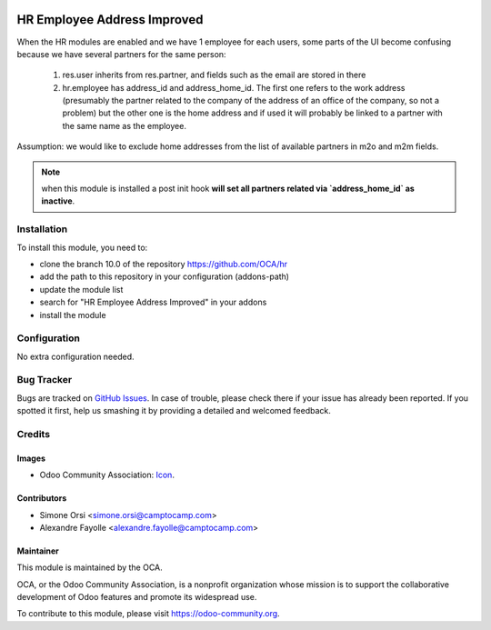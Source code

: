 .. image:: https://img.shields.io/badge/licence-AGPL--3-blue.svg
   :target: http://www.gnu.org/licenses/agpl-3.0-standalone.html
   :alt: License: AGPL-3

============================
HR Employee Address Improved
============================

When the HR modules are enabled and we have 1 employee for each users,
some parts of the UI become confusing because
we have several partners for the same person:

    1. res.user inherits from res.partner,
       and fields such as the email are stored in there

    2. hr.employee has address_id and address_home_id.
       The first one refers to the work address
       (presumably the partner related to the company of the address
       of an office of the company, so not a problem)
       but the other one is the home address
       and if used it will probably be linked to a partner
       with the same name as the employee.

Assumption: we would like to exclude home addresses
from the list of available partners in m2o and m2m fields.

.. note::

    when this module is installed a post init hook
    **will set all partners related via `address_home_id` as inactive**.

Installation
============

To install this module, you need to:

* clone the branch 10.0 of the repository https://github.com/OCA/hr
* add the path to this repository in your configuration (addons-path)
* update the module list
* search for "HR Employee Address Improved" in your addons
* install the module

Configuration
=============

No extra configuration needed.


Bug Tracker
===========

Bugs are tracked on `GitHub Issues
<https://github.com/OCA/hr/issues>`_. In case of trouble, please
check there if your issue has already been reported. If you spotted it first,
help us smashing it by providing a detailed and welcomed feedback.

Credits
=======

Images
------

* Odoo Community Association: `Icon <https://github.com/OCA/maintainer-tools/blob/master/template/module/static/description/icon.svg>`_.

Contributors
------------

* Simone Orsi <simone.orsi@camptocamp.com>
* Alexandre Fayolle <alexandre.fayolle@camptocamp.com>

Maintainer
----------

.. image:: https://odoo-community.org/logo.png
   :alt: Odoo Community Association
   :target: https://odoo-community.org

This module is maintained by the OCA.

OCA, or the Odoo Community Association, is a nonprofit organization whose
mission is to support the collaborative development of Odoo features and
promote its widespread use.

To contribute to this module, please visit https://odoo-community.org.


